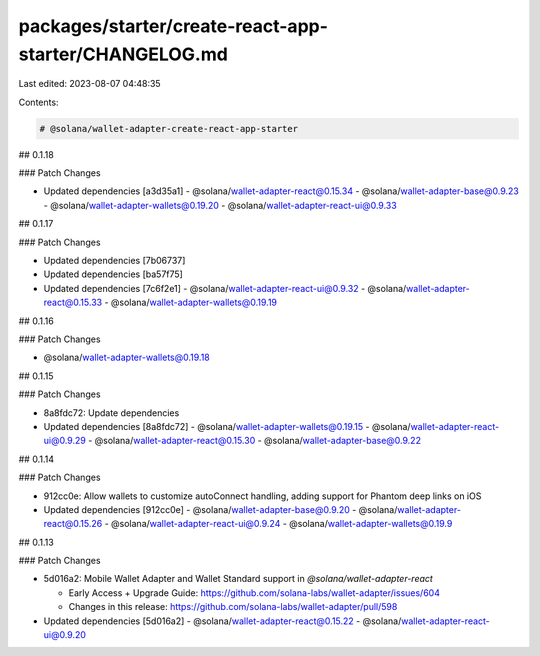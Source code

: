 packages/starter/create-react-app-starter/CHANGELOG.md
======================================================

Last edited: 2023-08-07 04:48:35

Contents:

.. code-block:: md

    # @solana/wallet-adapter-create-react-app-starter

## 0.1.18

### Patch Changes

-   Updated dependencies [a3d35a1]
    -   @solana/wallet-adapter-react@0.15.34
    -   @solana/wallet-adapter-base@0.9.23
    -   @solana/wallet-adapter-wallets@0.19.20
    -   @solana/wallet-adapter-react-ui@0.9.33

## 0.1.17

### Patch Changes

-   Updated dependencies [7b06737]
-   Updated dependencies [ba57f75]
-   Updated dependencies [7c6f2e1]
    -   @solana/wallet-adapter-react-ui@0.9.32
    -   @solana/wallet-adapter-react@0.15.33
    -   @solana/wallet-adapter-wallets@0.19.19

## 0.1.16

### Patch Changes

-   @solana/wallet-adapter-wallets@0.19.18

## 0.1.15

### Patch Changes

-   8a8fdc72: Update dependencies
-   Updated dependencies [8a8fdc72]
    -   @solana/wallet-adapter-wallets@0.19.15
    -   @solana/wallet-adapter-react-ui@0.9.29
    -   @solana/wallet-adapter-react@0.15.30
    -   @solana/wallet-adapter-base@0.9.22

## 0.1.14

### Patch Changes

-   912cc0e: Allow wallets to customize autoConnect handling, adding support for Phantom deep links on iOS
-   Updated dependencies [912cc0e]
    -   @solana/wallet-adapter-base@0.9.20
    -   @solana/wallet-adapter-react@0.15.26
    -   @solana/wallet-adapter-react-ui@0.9.24
    -   @solana/wallet-adapter-wallets@0.19.9

## 0.1.13

### Patch Changes

-   5d016a2: Mobile Wallet Adapter and Wallet Standard support in `@solana/wallet-adapter-react`

    -   Early Access + Upgrade Guide: https://github.com/solana-labs/wallet-adapter/issues/604
    -   Changes in this release: https://github.com/solana-labs/wallet-adapter/pull/598

-   Updated dependencies [5d016a2]
    -   @solana/wallet-adapter-react@0.15.22
    -   @solana/wallet-adapter-react-ui@0.9.20


